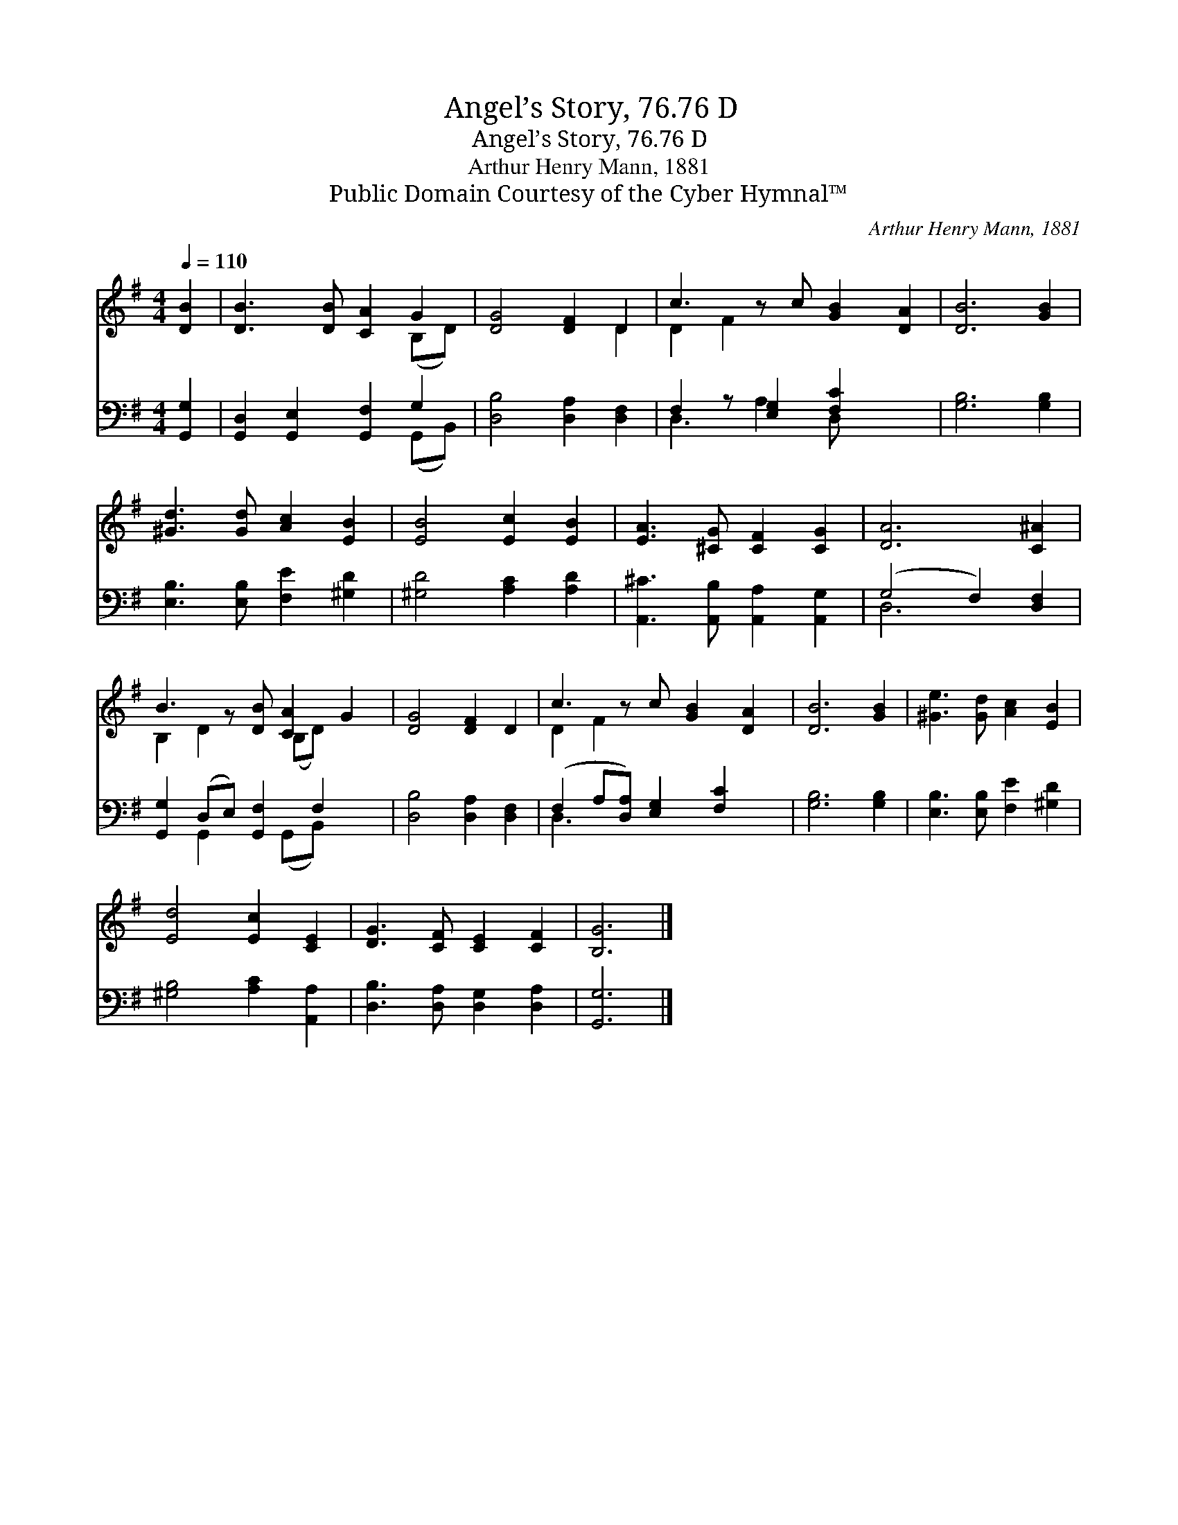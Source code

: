 X:1
T:Angel’s Story, 76.76 D
T:Angel’s Story, 76.76 D
T:Arthur Henry Mann, 1881
T:Public Domain Courtesy of the Cyber Hymnal™
C:Arthur Henry Mann, 1881
Z:Public Domain
Z:Courtesy of the Cyber Hymnal™
%%score ( 1 2 ) ( 3 4 )
L:1/8
Q:1/4=110
M:4/4
K:G
V:1 treble 
V:2 treble 
V:3 bass 
V:4 bass 
V:1
 [DB]2 | [DB]3 [DB] [CA]2 G2 | [DG]4 [DF]2 D2 | c3 z c [GB]2 [DA]2 | [DB]6 [GB]2 | %5
 [^Gd]3 [Gd] [Ac]2 [EB]2 | [EB]4 [Ec]2 [EB]2 | [EA]3 [^CG] [CF]2 [CG]2 | [DA]6 [C^A]2 | %9
 B3 z [DB] [CA]2 G2 | [DG]4 [DF]2 D2 | c3 z c [GB]2 [DA]2 | [DB]6 [GB]2 | [^Ge]3 [Gd] [Ac]2 [EB]2 | %14
 [Ed]4 [Ec]2 [CE]2 | [DG]3 [CF] [CE]2 [CF]2 | [B,G]6 |] %17
V:2
 x2 | x6 (B,D) | x6 D2 | D2 F2 x5 | x8 | x8 | x8 | x8 | x8 | B,2 D2 x (B,D) x2 | x8 | D2 F2 x5 | %12
 x8 | x8 | x8 | x8 | x6 |] %17
V:3
 [G,,G,]2 | [G,,D,]2 [G,,E,]2 [G,,F,]2 G,2 | [D,B,]4 [D,A,]2 [D,F,]2 | F,2 z [E,G,]2 [F,C]2 x2 | %4
 [G,B,]6 [G,B,]2 | [E,B,]3 [E,B,] [F,E]2 [^G,D]2 | [^G,D]4 [A,C]2 [A,D]2 | %7
 [A,,^C]3 [A,,B,] [A,,A,]2 [A,,G,]2 | (G,4 F,2) [D,F,]2 | [G,,G,]2 (D,E,) [G,,F,]2 F,2 x | %10
 [D,B,]4 [D,A,]2 [D,F,]2 | (F,2 A,[D,A,]) [E,G,]2 [F,C]2 x | [G,B,]6 [G,B,]2 | %13
 [E,B,]3 [E,B,] [F,E]2 [^G,D]2 | [^G,B,]4 [A,C]2 [A,,A,]2 | [D,B,]3 [D,A,] [D,G,]2 [D,A,]2 | %16
 [G,,G,]6 |] %17
V:4
 x2 | x6 (G,,B,,) | x8 | D,3 A,2 D, x3 | x8 | x8 | x8 | x8 | D,6 x2 | x2 G,,2 x (G,,B,,) x2 | x8 | %11
 D,3 x6 | x8 | x8 | x8 | x8 | x6 |] %17

